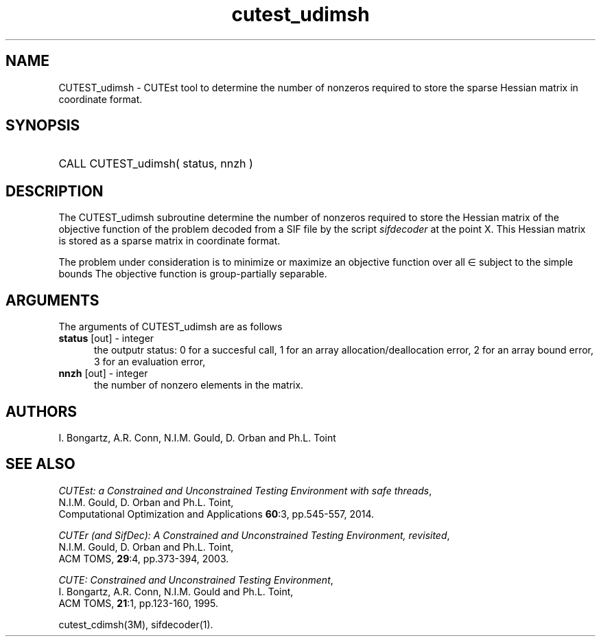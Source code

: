 '\" e  @(#)cutest_udimsh v1.0 12/2012;
.TH cutest_udimsh 3M "4 Dec 2012" "CUTEst user documentation" "CUTEst user documentation" "CUTEst documentation" "CUTEst documentation"
.SH NAME
CUTEST_udimsh \- CUTEst tool to determine the number of nonzeros required to
store the sparse Hessian matrix in coordinate format.
.SH SYNOPSIS
.HP 1i
CALL CUTEST_udimsh( status, nnzh )
.SH DESCRIPTION
The CUTEST_udimsh subroutine determine the number of nonzeros required to
store the Hessian matrix of the objective function of the problem
decoded from a SIF file by the script \fIsifdecoder\fP at the point X.
This Hessian matrix is stored as a sparse matrix in coordinate format.

The problem under consideration
is to minimize or maximize an objective function
.EQ
f(x)
.EN
over all
.EQ
x
.EN
\(mo
.EQ
R sup n
.EN
subject to the simple bounds
.EQ
x sup l ~<=~ x ~<=~ x sup u.
.EN
The objective function is group-partially separable.

.LP 
.SH ARGUMENTS
The arguments of CUTEST_udimsh are as follows
.TP 5
.B status \fP[out] - integer
the outputr status: 0 for a succesful call, 1 for an array 
allocation/deallocation error, 2 for an array bound error,
3 for an evaluation error,
.TP
.B nnzh \fP[out] - integer
the number of nonzero elements in the matrix.
.LP
.SH AUTHORS
I. Bongartz, A.R. Conn, N.I.M. Gould, D. Orban and Ph.L. Toint
.SH "SEE ALSO"
\fICUTEst: a Constrained and Unconstrained Testing 
Environment with safe threads\fP,
   N.I.M. Gould, D. Orban and Ph.L. Toint,
   Computational Optimization and Applications \fB60\fP:3, pp.545-557, 2014.

\fICUTEr (and SifDec): A Constrained and Unconstrained Testing
Environment, revisited\fP,
   N.I.M. Gould, D. Orban and Ph.L. Toint,
   ACM TOMS, \fB29\fP:4, pp.373-394, 2003.

\fICUTE: Constrained and Unconstrained Testing Environment\fP,
   I. Bongartz, A.R. Conn, N.I.M. Gould and Ph.L. Toint, 
   ACM TOMS, \fB21\fP:1, pp.123-160, 1995.

cutest_cdimsh(3M), sifdecoder(1).
